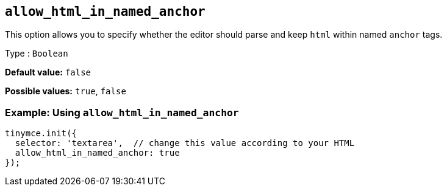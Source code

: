 [[allow_html_in_named_anchor]]
== `+allow_html_in_named_anchor+`

This option allows you to specify whether the editor should parse and keep `+html+` within named `+anchor+` tags.

Type : `+Boolean+`

*Default value:* `+false+`

*Possible values:* `+true+`, `+false+`

=== Example: Using `+allow_html_in_named_anchor+`

[source,js]
----
tinymce.init({
  selector: 'textarea',  // change this value according to your HTML
  allow_html_in_named_anchor: true
});
----
